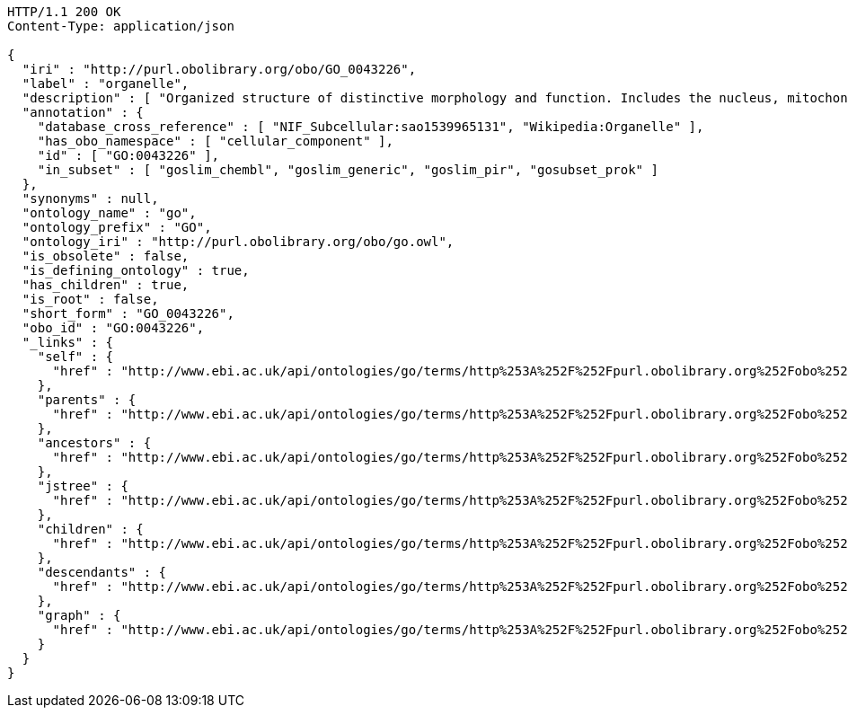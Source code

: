 [source,http]
----
HTTP/1.1 200 OK
Content-Type: application/json

{
  "iri" : "http://purl.obolibrary.org/obo/GO_0043226",
  "label" : "organelle",
  "description" : [ "Organized structure of distinctive morphology and function. Includes the nucleus, mitochondria, plastids, vacuoles, vesicles, ribosomes and the cytoskeleton, and prokaryotic structures such as anammoxosomes and pirellulosomes. Excludes the plasma membrane." ],
  "annotation" : {
    "database_cross_reference" : [ "NIF_Subcellular:sao1539965131", "Wikipedia:Organelle" ],
    "has_obo_namespace" : [ "cellular_component" ],
    "id" : [ "GO:0043226" ],
    "in_subset" : [ "goslim_chembl", "goslim_generic", "goslim_pir", "gosubset_prok" ]
  },
  "synonyms" : null,
  "ontology_name" : "go",
  "ontology_prefix" : "GO",
  "ontology_iri" : "http://purl.obolibrary.org/obo/go.owl",
  "is_obsolete" : false,
  "is_defining_ontology" : true,
  "has_children" : true,
  "is_root" : false,
  "short_form" : "GO_0043226",
  "obo_id" : "GO:0043226",
  "_links" : {
    "self" : {
      "href" : "http://www.ebi.ac.uk/api/ontologies/go/terms/http%253A%252F%252Fpurl.obolibrary.org%252Fobo%252FGO_0043226"
    },
    "parents" : {
      "href" : "http://www.ebi.ac.uk/api/ontologies/go/terms/http%253A%252F%252Fpurl.obolibrary.org%252Fobo%252FGO_0043226/parents"
    },
    "ancestors" : {
      "href" : "http://www.ebi.ac.uk/api/ontologies/go/terms/http%253A%252F%252Fpurl.obolibrary.org%252Fobo%252FGO_0043226/ancestors"
    },
    "jstree" : {
      "href" : "http://www.ebi.ac.uk/api/ontologies/go/terms/http%253A%252F%252Fpurl.obolibrary.org%252Fobo%252FGO_0043226/jstree"
    },
    "children" : {
      "href" : "http://www.ebi.ac.uk/api/ontologies/go/terms/http%253A%252F%252Fpurl.obolibrary.org%252Fobo%252FGO_0043226/children"
    },
    "descendants" : {
      "href" : "http://www.ebi.ac.uk/api/ontologies/go/terms/http%253A%252F%252Fpurl.obolibrary.org%252Fobo%252FGO_0043226/descendants"
    },
    "graph" : {
      "href" : "http://www.ebi.ac.uk/api/ontologies/go/terms/http%253A%252F%252Fpurl.obolibrary.org%252Fobo%252FGO_0043226/graph"
    }
  }
}
----